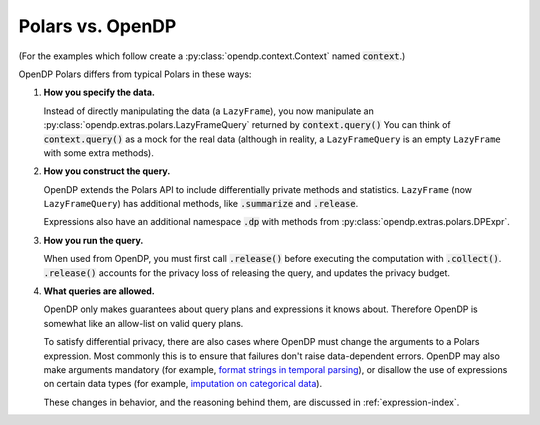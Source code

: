 
Polars vs. OpenDP
=================

(For the examples which follow create a :py:class:`opendp.context.Context` named :code:`context`.)

.. tab-set::

  .. tab-item:: Python

    .. code:: pycon

        >>> import polars as pl
        >>> df = pl.LazyFrame({"age": [1, 2, 3]})

        >>> context = dp.Context.compositor(
        ...     data=df,
        ...     privacy_unit=dp.unit_of(contributions=1),
        ...     privacy_loss=dp.loss_of(epsilon=1.0),
        ...     split_evenly_over=10,
        ... )

OpenDP Polars differs from typical Polars in these ways:

1. **How you specify the data.**

   Instead of directly manipulating the data (a ``LazyFrame``),
   you now manipulate an :py:class:`opendp.extras.polars.LazyFrameQuery`
   returned by :code:`context.query()`
   You can think of :code:`context.query()` as a mock for the real data
   (although in reality, a ``LazyFrameQuery`` is an empty ``LazyFrame`` with some extra methods).

.. tab-set::

  .. tab-item:: Python

    .. code:: pycon

        >>> #                                 /‾‾‾‾‾‾‾‾‾‾‾‾‾\
        >>> query: dp.polars.LazyFrameQuery = context.query().select(
        ...     dp.len()
        ... )

2. **How you construct the query.**

   OpenDP extends the Polars API to include differentially private methods and statistics.
   ``LazyFrame`` (now ``LazyFrameQuery``) has additional methods, like :code:`.summarize` and :code:`.release`.

   Expressions also have an additional namespace :code:`.dp` with methods from :py:class:`opendp.extras.polars.DPExpr`.

.. tab-set::

  .. tab-item:: Python

    .. code:: pycon

        >>> #    /‾‾‾‾‾‾‾‾‾‾\
        >>> query.summarize()
        shape: (1, 4)
        ┌────────┬──────────────┬─────────────────┬───────┐
        │ column ┆ aggregate    ┆ distribution    ┆ scale │
        │ ---    ┆ ---          ┆ ---             ┆ ---   │
        │ str    ┆ str          ┆ str             ┆ f64   │
        ╞════════╪══════════════╪═════════════════╪═══════╡
        │ len    ┆ Frame Length ┆ Integer Laplace ┆ 10.0  │
        └────────┴──────────────┴─────────────────┴───────┘

        >>> candidates = list(range(0, 100, 10))
        >>>
        >>> _ = context.query().select(
        ...     pl.col("income")
        ...     .fill_null(0)
        ...     .dp.median(candidates)  # "dp" namespace
        ... )

3. **How you run the query.**

   When used from OpenDP, you must first call :code:`.release()` before executing the computation with :code:`.collect()`.
   :code:`.release()` accounts for the privacy loss of releasing the query, and updates the privacy budget.

.. tab-set::

  .. tab-item:: Python

    .. code:: pycon

        >>> #    /‾‾‾‾‾‾‾‾\
        >>> query.release().collect()
        shape: (1, 1)
        ┌─────┐
        │ len │
        │ --- │
        │ u32 │
        ╞═════╡
        │ ... │
        └─────┘

4. **What queries are allowed.**

   OpenDP only makes guarantees about query plans and expressions it knows about.
   Therefore OpenDP is somewhat like an allow-list on valid query plans.

   To satisfy differential privacy, there are also cases where OpenDP must change the arguments to a Polars expression.
   Most commonly this is to ensure that failures don't raise data-dependent errors.
   OpenDP may also make arguments mandatory (for example, `format strings in temporal parsing <expressions/string.html#Strptime,-To-Date,-To-Datetime,-To-Time>`_),
   or disallow the use of expressions on certain data types (for example, `imputation on categorical data <data-types.html#Categorical>`_).

   These changes in behavior, and the reasoning behind them, are discussed in :ref:`expression-index`.